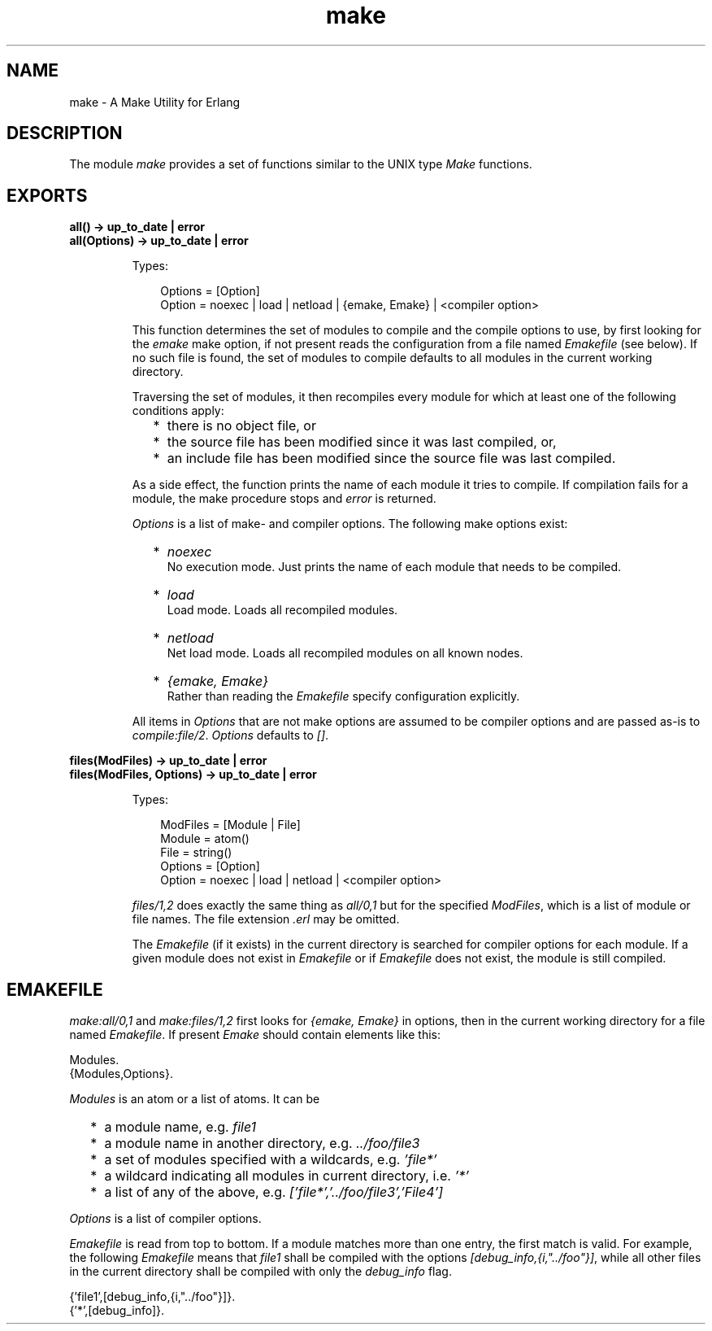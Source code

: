 .TH make 3 "tools 2.9" "Ericsson AB" "Erlang Module Definition"
.SH NAME
make \- A Make Utility for Erlang
.SH DESCRIPTION
.LP
The module \fImake\fR\& provides a set of functions similar to the UNIX type \fIMake\fR\& functions\&.
.SH EXPORTS
.LP
.B
all() -> up_to_date | error
.br
.B
all(Options) -> up_to_date | error
.br
.RS
.LP
Types:

.RS 3
Options = [Option]
.br
 Option = noexec | load | netload | {emake, Emake} | <compiler option>
.br
.RE
.RE
.RS
.LP
This function determines the set of modules to compile and the compile options to use, by first looking for the \fIemake\fR\& make option, if not present reads the configuration from a file named \fIEmakefile\fR\& (see below)\&. If no such file is found, the set of modules to compile defaults to all modules in the current working directory\&.
.LP
Traversing the set of modules, it then recompiles every module for which at least one of the following conditions apply:
.RS 2
.TP 2
*
there is no object file, or
.LP
.TP 2
*
the source file has been modified since it was last compiled, or,
.LP
.TP 2
*
an include file has been modified since the source file was last compiled\&.
.LP
.RE

.LP
As a side effect, the function prints the name of each module it tries to compile\&. If compilation fails for a module, the make procedure stops and \fIerror\fR\& is returned\&.
.LP
\fIOptions\fR\& is a list of make- and compiler options\&. The following make options exist:
.RS 2
.TP 2
*
\fInoexec\fR\&
.br
 No execution mode\&. Just prints the name of each module that needs to be compiled\&.
.LP
.TP 2
*
\fIload\fR\&
.br
 Load mode\&. Loads all recompiled modules\&.
.LP
.TP 2
*
\fInetload\fR\&
.br
 Net load mode\&. Loads all recompiled modules on all known nodes\&.
.LP
.TP 2
*
\fI{emake, Emake}\fR\&
.br
 Rather than reading the \fIEmakefile\fR\& specify configuration explicitly\&.
.LP
.RE

.LP
All items in \fIOptions\fR\& that are not make options are assumed to be compiler options and are passed as-is to \fIcompile:file/2\fR\&\&. \fIOptions\fR\& defaults to \fI[]\fR\&\&.
.RE
.LP
.B
files(ModFiles) -> up_to_date | error
.br
.B
files(ModFiles, Options) -> up_to_date | error
.br
.RS
.LP
Types:

.RS 3
ModFiles = [Module | File]
.br
 Module = atom()
.br
 File = string()
.br
Options = [Option]
.br
 Option = noexec | load | netload | <compiler option>
.br
.RE
.RE
.RS
.LP
\fIfiles/1,2\fR\& does exactly the same thing as \fIall/0,1\fR\& but for the specified \fIModFiles\fR\&, which is a list of module or file names\&. The file extension \fI\&.erl\fR\& may be omitted\&.
.LP
The \fIEmakefile\fR\& (if it exists) in the current directory is searched for compiler options for each module\&. If a given module does not exist in \fIEmakefile\fR\& or if \fIEmakefile\fR\& does not exist, the module is still compiled\&.
.RE
.SH "EMAKEFILE"

.LP
\fImake:all/0,1\fR\& and \fImake:files/1,2\fR\& first looks for \fI{emake, Emake}\fR\& in options, then in the current working directory for a file named \fIEmakefile\fR\&\&. If present \fIEmake\fR\& should contain elements like this:
.LP
.nf

Modules.
{Modules,Options}.    
.fi
.LP
\fIModules\fR\& is an atom or a list of atoms\&. It can be
.RS 2
.TP 2
*
a module name, e\&.g\&. \fIfile1\fR\&
.LP
.TP 2
*
a module name in another directory, e\&.g\&. \fI\&.\&./foo/file3\fR\&
.LP
.TP 2
*
a set of modules specified with a wildcards, e\&.g\&. \fI\&'file*\&'\fR\&
.LP
.TP 2
*
a wildcard indicating all modules in current directory, i\&.e\&. \fI\&'*\&'\fR\&
.LP
.TP 2
*
a list of any of the above, e\&.g\&. \fI[\&'file*\&',\&'\&.\&./foo/file3\&',\&'File4\&']\fR\&
.LP
.RE

.LP
\fIOptions\fR\& is a list of compiler options\&.
.LP
\fIEmakefile\fR\& is read from top to bottom\&. If a module matches more than one entry, the first match is valid\&. For example, the following \fIEmakefile\fR\& means that \fIfile1\fR\& shall be compiled with the options \fI[debug_info,{i,"\&.\&./foo"}]\fR\&, while all other files in the current directory shall be compiled with only the \fIdebug_info\fR\& flag\&.
.LP
.nf

{'file1',[debug_info,{i,"../foo"}]}.
{'*',[debug_info]}.    
.fi
.LP
